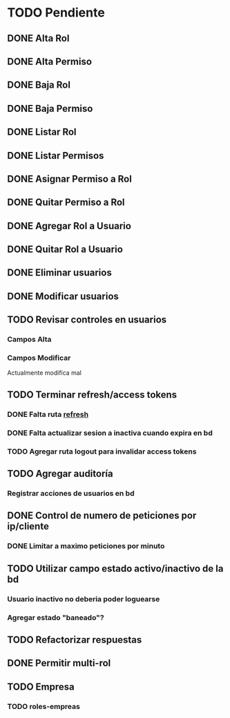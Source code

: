 * TODO Pendiente
** DONE Alta Rol
CLOSED: [2025-08-19 mar 22:16]
** DONE Alta Permiso
CLOSED: [2025-08-19 mar 22:16]
** DONE Baja Rol
CLOSED: [2025-08-19 mar 22:16]
** DONE Baja Permiso
CLOSED: [2025-08-19 mar 22:16]
** DONE Listar Rol
CLOSED: [2025-08-19 mar 22:16]
** DONE Listar Permisos
CLOSED: [2025-08-22 vie 01:21]
** DONE Asignar Permiso a Rol
CLOSED: [2025-08-18 lun 22:52]
** DONE Quitar Permiso a Rol
CLOSED: [2025-08-18 lun 22:52]
** DONE Agregar Rol a Usuario
CLOSED: [2025-08-18 lun 22:51]
** DONE Quitar Rol a Usuario
CLOSED: [2025-08-18 lun 22:51]
** DONE Eliminar usuarios
CLOSED: [2025-08-17 dom 20:43]
** DONE Modificar usuarios
CLOSED: [2025-08-17 dom 20:43]
** TODO Revisar controles en usuarios
*** Campos Alta
*** Campos Modificar
Actualmente modifica mal
** TODO Terminar refresh/access tokens
*** DONE Falta ruta [[file:controles/usuario.go::func RefreshToken(c echo.Context) error {][refresh]]
CLOSED: [2025-08-23 sáb 01:43]
*** DONE Falta actualizar sesion a inactiva cuando expira en bd
CLOSED: [2025-08-23 sáb 01:43]
*** TODO Agregar ruta logout para invalidar access tokens
** TODO Agregar auditoría
*** Registrar acciones de usuarios en bd
** DONE Control de numero de peticiones por ip/cliente
CLOSED: [2025-08-23 sáb 20:27]
*** DONE Limitar a maximo peticiones por minuto
CLOSED: [2025-08-30 sáb 21:26]
** TODO Utilizar campo estado activo/inactivo de la bd
*** Usuario inactivo no deberia poder loguearse
*** Agregar estado "baneado"?
** TODO Refactorizar respuestas
** DONE Permitir multi-rol
CLOSED: [2025-08-30 sáb 21:05]
** TODO Empresa
*** TODO roles-empreas
